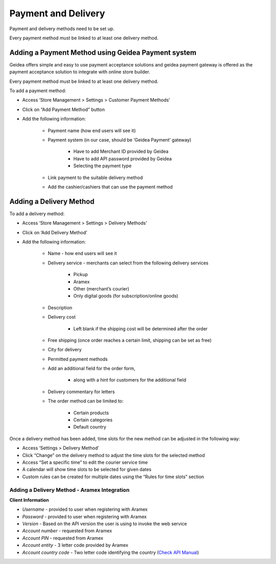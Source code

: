 
Payment and Delivery
======================================

Payment and delivery methods need to be set up.

Every payment method *must* be linked to at least one delivery method.

Adding a Payment Method using Geidea Payment system
------------------------------------------------------------

Geidea offers simple and easy to use payment acceptance solutions and geidea payment gateway is offered as the payment acceptance solution to integrate with online store builder.

Every payment method must be linked to at least one delivery method.

To add a payment method:

* Access ‘Store Management > Settings > Customer Payment Methods’
* Click on “Add Payment Method” button
* Add the following information:

   * Payment name (how end users will see it)
   * Payment system (in our case, should be ‘Geidea Payment’ gateway)

      * Have to add Merchant ID provided by Geidea
      * Have to add API password provided by Geidea
      * Selecting the payment type

   * Link payment to the suitable delivery method
   * Add the cashier/cashiers that can use the payment method

.. image:: ./PaymentAndDelivery1.png
   :width: 600
   :alt: Alternative text


Adding a Delivery Method
-------------------------------------------------

To add a delivery method:

* Access ‘Store Management > Settings > Delivery Methods’
* Click on ‘Add Delivery Method’
* Add the following information:

   * Name - how end users will see it
   * Delivery service - merchants can select from the following delivery services 

      * Pickup
      * Aramex
      * Other (merchant’s courier)
      * Only digital goods (for subscription/online goods)

   * Description
   * Delivery cost

      * Left blank if the shipping cost will be determined after the order

   * Free shipping (once order reaches a certain limit, shipping can be set as free)
   * City for delivery
   * Permitted payment methods
   * Add an additional field for the order form,

      * along with a hint for customers for the additional field

   *  Delivery commentary for letters
   * The order method can be limited to:
   
      * Certain products
      * Certain categories
      * Default country

Once a delivery method has been added, time slots for the new method can be adjusted in the following way:

* Access ‘Settings > Delivery Method’
* Click “Change” on the delivery method to adjust the time slots for the selected method
* Access “Set a specific time” to edit the courier service time
* A calendar will show time slots to be selected for given dates
* Custom rules can be created for multiple dates using the “Rules for time slots” section

Adding a Delivery Method - Aramex Integration
^^^^^^^^^^^^^^^^^^^^^^^^^^^^^^^^^^^^^^^^^^^^^^^^^^^^^^^^^^

**Client Information**

* *Username* - provided to user when registering with Aramex 
* *Password* - provided to user when registering with Aramex
* *Version* - Based on the API version the user is using to invoke the web service
* *Account number* - requested from Aramex
* *Account PIN* - requested from Aramex
* *Account entity* - 3 letter code provided by Aramex
* *Account country code* - Two letter code identifying the country (`Check API Manual <https://www.aramex.com/docs/default-source/resourses/resourcesdata/shipping-services-api-manual.pdf>`_)